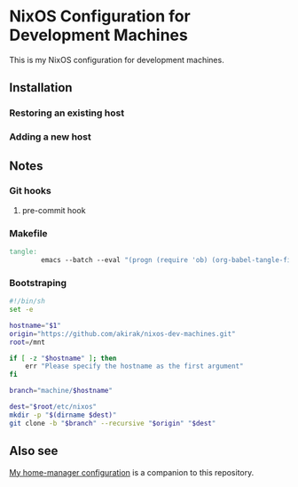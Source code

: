 * NixOS Configuration for Development Machines
This is my NixOS configuration for development machines.
** Installation
*** Restoring an existing host
*** Adding a new host
** Notes
*** Git hooks
**** pre-commit hook
*** Makefile
#+begin_src makefile :tangle Makefile
  tangle:
          emacs --batch --eval "(progn (require 'ob) (org-babel-tangle-file \"README.org\"))"; \
#+end_src
*** Bootstraping
#+begin_src sh :tangle install-mnt.sh
  #!/bin/sh
  set -e

  hostname="$1"
  origin="https://github.com/akirak/nixos-dev-machines.git"
  root=/mnt

  if [ -z "$hostname" ]; then
      err "Please specify the hostname as the first argument"
  fi

  branch="machine/$hostname"

  dest="$root/etc/nixos"
  mkdir -p "$(dirname $dest)"
  git clone -b "$branch" --recursive "$origin" "$dest"
#+end_src
** Also see
[[https://github.com/akirak/home.nix][My home-manager configuration]] is a companion to this repository.
